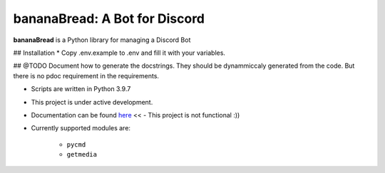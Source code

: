 bananaBread: A Bot for Discord
==============================

**bananaBread** is a Python library for managing a Discord Bot

## Installation
* Copy .env.example to .env and fill it with your variables.

## @TODO Document how to generate the docstrings. They should be dynammiccaly generated from the code. But there is no pdoc requirement in the requirements.


* Scripts are written in Python 3.9.7

* This project is under active development.

* Documentation can be found `here <https://kktnl.github.io/functional-discord-bot/>`_ << - This project is not functional :))

* Currently supported modules are:

    * ``pycmd``

    * ``getmedia``

